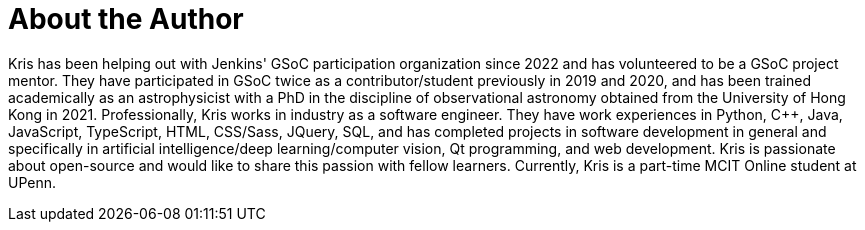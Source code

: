 = About the Author
:page-layout: author
:page-author_name: Kris Stern
:page-github: krisstern
:page-authoravatar: ../../images/images/avatars/krisstern.png
:page-twitter: krisstern13
:page-linkedin: kris-stern

// descriptive text comes here
Kris has been helping out with Jenkins' GSoC participation organization since 2022 and has volunteered to be a GSoC project mentor. 
They have participated in GSoC twice as a contributor/student previously in 2019 and 2020, and has been trained academically as an astrophysicist with a PhD in the discipline of observational astronomy obtained from the University of Hong Kong in 2021. 
Professionally, Kris works in industry as a software engineer. 
They have work experiences in Python, C++, Java, JavaScript, TypeScript, HTML, CSS/Sass, JQuery, SQL, and has completed projects in software development in general and specifically in artificial intelligence/deep learning/computer vision, Qt programming, and web development. 
Kris is passionate about open-source and would like to share this passion with fellow learners. 
Currently, Kris is a part-time MCIT Online student at UPenn.